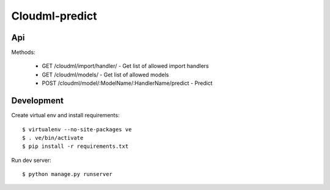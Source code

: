 Cloudml-predict
===============

Api
---

Methods:

    * GET /cloudml/import/handler/ - Get list of allowed import handlers
    * GET /cloudml/models/ - Get list of allowed models
    * POST /cloudml/model/:ModelName/:HandlerName/predict - Predict


Development
-----------

Create virtual env and install requirements::

    $ virtualenv --no-site-packages ve
    $ . ve/bin/activate
    $ pip install -r requirements.txt

Run dev server::

    $ python manage.py runserver

